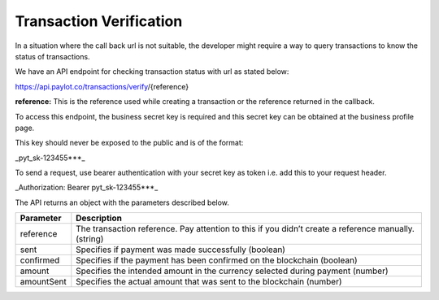 Transaction Verification
========================

In a situation where the call back url is not suitable, the developer
might require a way to query transactions to know the status of
transactions.

We have an API endpoint for checking transaction status with url as
stated below:

https://api.paylot.co/transactions/verify/{reference}

**reference:** This is the reference used while creating a transaction
or the reference returned in the callback.

To access this endpoint, the business secret key is required and this
secret key can be obtained at the business profile page.

This key should never be exposed to the public and is of the format:

\_pyt_sk-123455***\_

To send a request, use bearer authentication with your secret key as
token i.e. add this to your request header.

\_Authorization: Bearer pyt_sk-123455***\_

The API returns an object with the parameters described below.

+-----------------------------------+-----------------------------------+
| Parameter                         | Description                       |
+===================================+===================================+
| reference                         | The transaction reference. Pay    |
|                                   | attention to this if you didn’t   |
|                                   | create a reference manually.      |
|                                   | (string)                          |
+-----------------------------------+-----------------------------------+
| sent                              | Specifies if payment was made     |
|                                   | successfully (boolean)            |
+-----------------------------------+-----------------------------------+
| confirmed                         | Specifies if the payment has been |
|                                   | confirmed on the blockchain       |
|                                   | (boolean)                         |
+-----------------------------------+-----------------------------------+
| amount                            | Specifies the intended amount in  |
|                                   | the currency selected during      |
|                                   | payment (number)                  |
+-----------------------------------+-----------------------------------+
| amountSent                        | Specifies the actual amount that  |
|                                   | was sent to the blockchain        |
|                                   | (number)                          |
+-----------------------------------+-----------------------------------+
